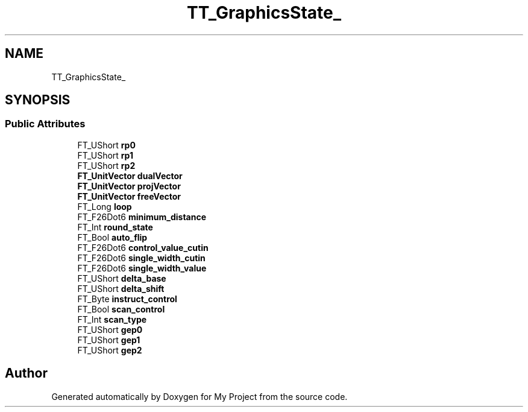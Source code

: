 .TH "TT_GraphicsState_" 3 "Wed Feb 1 2023" "Version Version 0.0" "My Project" \" -*- nroff -*-
.ad l
.nh
.SH NAME
TT_GraphicsState_
.SH SYNOPSIS
.br
.PP
.SS "Public Attributes"

.in +1c
.ti -1c
.RI "FT_UShort \fBrp0\fP"
.br
.ti -1c
.RI "FT_UShort \fBrp1\fP"
.br
.ti -1c
.RI "FT_UShort \fBrp2\fP"
.br
.ti -1c
.RI "\fBFT_UnitVector\fP \fBdualVector\fP"
.br
.ti -1c
.RI "\fBFT_UnitVector\fP \fBprojVector\fP"
.br
.ti -1c
.RI "\fBFT_UnitVector\fP \fBfreeVector\fP"
.br
.ti -1c
.RI "FT_Long \fBloop\fP"
.br
.ti -1c
.RI "FT_F26Dot6 \fBminimum_distance\fP"
.br
.ti -1c
.RI "FT_Int \fBround_state\fP"
.br
.ti -1c
.RI "FT_Bool \fBauto_flip\fP"
.br
.ti -1c
.RI "FT_F26Dot6 \fBcontrol_value_cutin\fP"
.br
.ti -1c
.RI "FT_F26Dot6 \fBsingle_width_cutin\fP"
.br
.ti -1c
.RI "FT_F26Dot6 \fBsingle_width_value\fP"
.br
.ti -1c
.RI "FT_UShort \fBdelta_base\fP"
.br
.ti -1c
.RI "FT_UShort \fBdelta_shift\fP"
.br
.ti -1c
.RI "FT_Byte \fBinstruct_control\fP"
.br
.ti -1c
.RI "FT_Bool \fBscan_control\fP"
.br
.ti -1c
.RI "FT_Int \fBscan_type\fP"
.br
.ti -1c
.RI "FT_UShort \fBgep0\fP"
.br
.ti -1c
.RI "FT_UShort \fBgep1\fP"
.br
.ti -1c
.RI "FT_UShort \fBgep2\fP"
.br
.in -1c

.SH "Author"
.PP 
Generated automatically by Doxygen for My Project from the source code\&.
